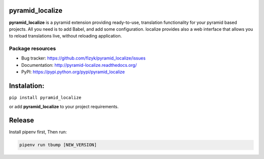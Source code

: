 pyramid_localize
================


.. image:: https://img.shields.io/pypi/v/pyramid_localize.svg
    :target: https://pypi.python.org/pypi/pyramid_localize/
    :alt: Latest PyPI version

.. image:: https://readthedocs.org/projects/pyramid_localize/badge/?version=v1.0.7
    :target: http://pyramid_localize.readthedocs.io/en/v1.0.7/
    :alt: Documentation Status

.. image:: https://img.shields.io/pypi/wheel/pyramid_localize.svg
    :target: https://pypi.python.org/pypi/pyramid_localize/
    :alt: Wheel Status

.. image:: https://img.shields.io/pypi/pyversions/pyramid_localize.svg
    :target: https://pypi.python.org/pypi/pyramid_localize/
    :alt: Supported Python Versions

.. image:: https://img.shields.io/pypi/l/pyramid_localize.svg
    :target: https://pypi.python.org/pypi/pyramid_localize/
    :alt: License

**pyramid_localize** is a pyramid extension providing ready-to-use, translation
functionality for your pyramid based projects. All you need is to add Babel,
and add some configuration. localize provides also a web interface that allows
you to reload translations live, without reloading application.


Package resources
-----------------

* Bug tracker: https://github.com/fizyk/pyramid_localize/issues
* Documentation: http://pyramid-localize.readthedocs.org/
* PyPI: https://pypi.python.org/pypi/pyramid_localize


Instalation:
============

``pip install pyramid_localize``

or add **pyramid_localize** to your project requirements.

Release
=======

Install pipenv first, Then run:

.. code-block::

    pipenv run tbump [NEW_VERSION]
